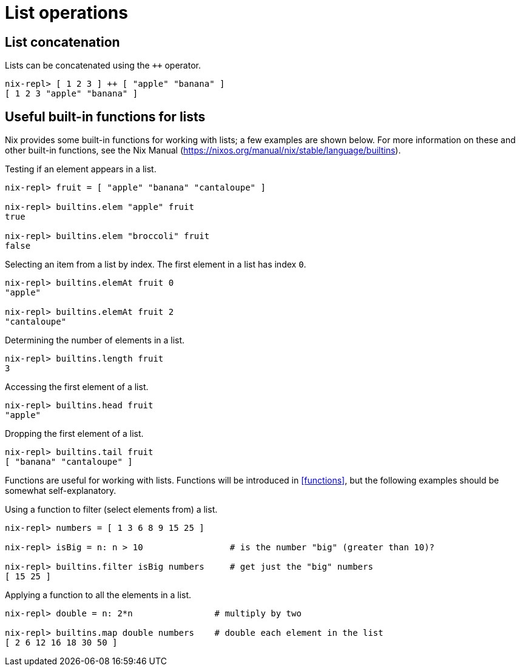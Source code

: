= List operations

== List concatenation

Lists can be concatenated using the `++` operator.

[source]
....
nix-repl> [ 1 2 3 ] ++ [ "apple" "banana" ]
[ 1 2 3 "apple" "banana" ]
....

== Useful built-in functions for lists

Nix provides some built-in functions for working with lists;
a few examples are shown below.
For more information on these and other built-in functions, see the Nix Manual
(https://nixos.org/manual/nix/stable/language/builtins).

Testing if an element appears in a list.

[source]
....
nix-repl> fruit = [ "apple" "banana" "cantaloupe" ]

nix-repl> builtins.elem "apple" fruit
true

nix-repl> builtins.elem "broccoli" fruit
false
....

Selecting an item from a list by index.
The first element in a list has index `0`.

[source]
....
nix-repl> builtins.elemAt fruit 0
"apple"

nix-repl> builtins.elemAt fruit 2
"cantaloupe"
....

Determining the number of elements in a list.

[source]
....
nix-repl> builtins.length fruit
3
....

Accessing the first element of a list.

[source]
....
nix-repl> builtins.head fruit
"apple"
....

Dropping the first element of a list.

[source]
....
nix-repl> builtins.tail fruit
[ "banana" "cantaloupe" ]
....

Functions are useful for working with lists.
Functions will be introduced in <<functions>>,
but the following examples should be somewhat self-explanatory.

Using a function to filter (select elements from) a list.

[source]
....
nix-repl> numbers = [ 1 3 6 8 9 15 25 ]

nix-repl> isBig = n: n > 10                 # is the number "big" (greater than 10)?

nix-repl> builtins.filter isBig numbers     # get just the "big" numbers
[ 15 25 ]
....

Applying a function to all the elements in a list.

[source]
....
nix-repl> double = n: 2*n                # multiply by two

nix-repl> builtins.map double numbers    # double each element in the list
[ 2 6 12 16 18 30 50 ]
....

